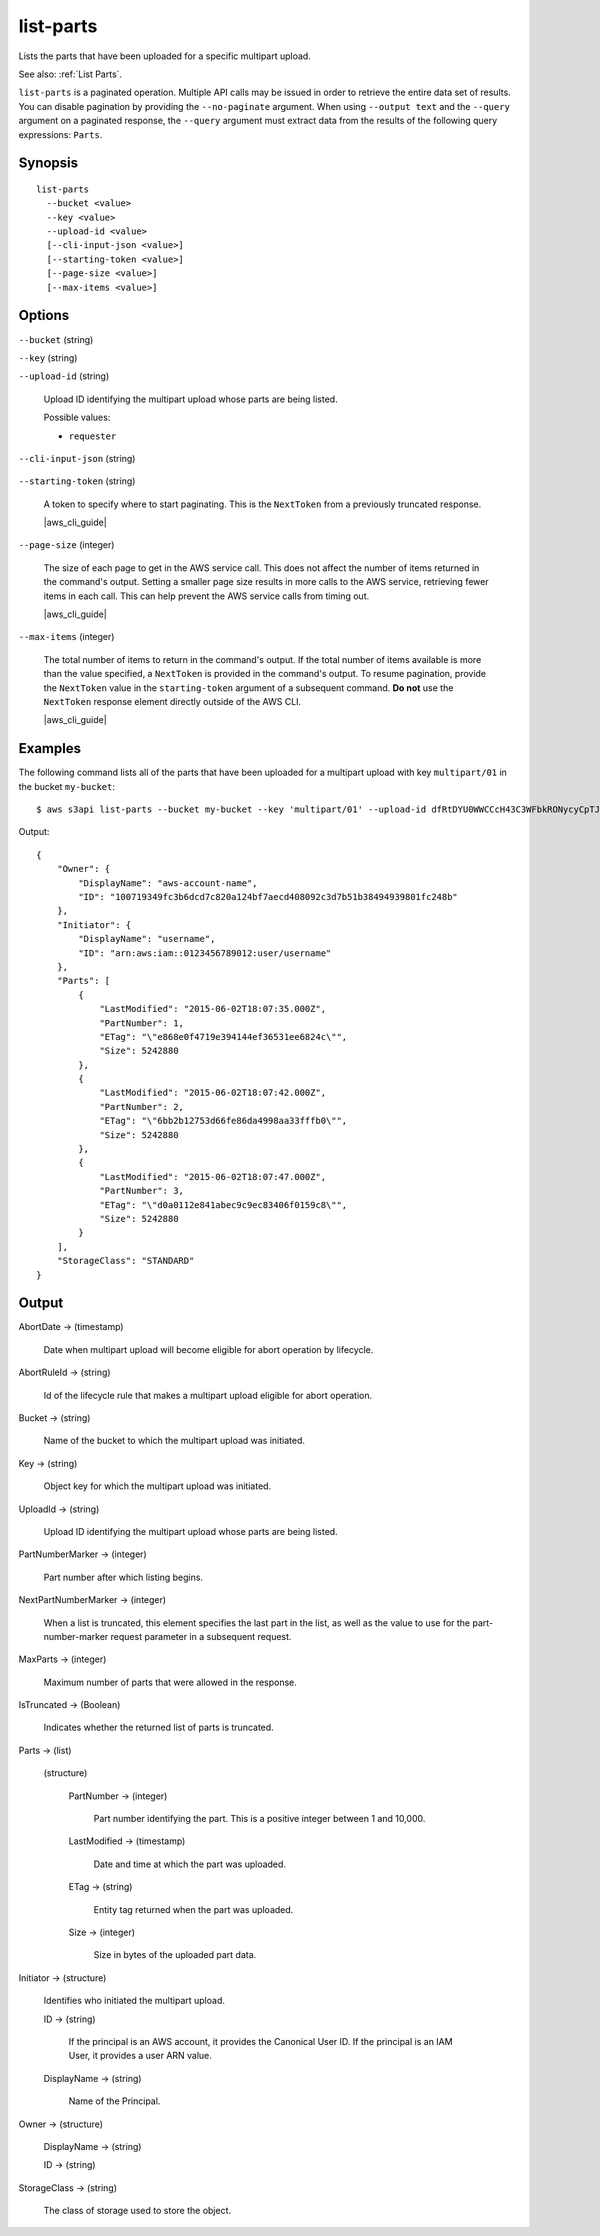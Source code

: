.. _list-parts:

list-parts
==========

Lists the parts that have been uploaded for a specific multipart upload.

See also: :ref:`List Parts`.

``list-parts`` is a paginated operation. Multiple API calls may be issued in
order to retrieve the entire data set of results. You can disable pagination by
providing the ``--no-paginate`` argument. When using ``--output text`` and the
``--query`` argument on a paginated response, the ``--query`` argument must
extract data from the results of the following query expressions: ``Parts``.

Synopsis
--------

::

  list-parts
    --bucket <value>
    --key <value>
    --upload-id <value>
    [--cli-input-json <value>]
    [--starting-token <value>]
    [--page-size <value>]
    [--max-items <value>]

Options
-------

``--bucket`` (string)

``--key`` (string)

``--upload-id`` (string)

  Upload ID identifying the multipart upload whose parts are being listed.

  Possible values:
  
  *   ``requester``

``--cli-input-json`` (string)

  .. include:: ../../../include/cli-input-json.txt

``--starting-token`` (string)

  A token to specify where to start paginating. This is the ``NextToken`` from a
  previously truncated response.

  |aws_cli_guide|

``--page-size`` (integer)

  The size of each page to get in the AWS service call. This does not affect the
  number of items returned in the command's output. Setting a smaller page size
  results in more calls to the AWS service, retrieving fewer items in each
  call. This can help prevent the AWS service calls from timing out.

  |aws_cli_guide|

``--max-items`` (integer)

  The total number of items to return in the command's output. If the total
  number of items available is more than the value specified, a ``NextToken`` is
  provided in the command's output. To resume pagination, provide the
  ``NextToken`` value in the ``starting-token`` argument of a subsequent
  command. **Do not** use the ``NextToken`` response element directly outside of
  the AWS CLI.

  |aws_cli_guide|

Examples
--------

The following command lists all of the parts that have been uploaded for a
multipart upload with key ``multipart/01`` in the bucket ``my-bucket``::

  $ aws s3api list-parts --bucket my-bucket --key 'multipart/01' --upload-id dfRtDYU0WWCCcH43C3WFbkRONycyCpTJJvxu2i5GYkZljF.Yxwh6XG7WfS2vC4to6HiV6Yjlx.cph0gtNBtJ8P3URCSbB7rjxI5iEwVDmgaXZOGgkk5nVTW16HOQ5l0R

Output::

  {
      "Owner": {
          "DisplayName": "aws-account-name",
          "ID": "100719349fc3b6dcd7c820a124bf7aecd408092c3d7b51b38494939801fc248b"
      },
      "Initiator": {
          "DisplayName": "username",
          "ID": "arn:aws:iam::0123456789012:user/username"
      },
      "Parts": [
          {
              "LastModified": "2015-06-02T18:07:35.000Z",
              "PartNumber": 1,
              "ETag": "\"e868e0f4719e394144ef36531ee6824c\"",
              "Size": 5242880
          },
          {
              "LastModified": "2015-06-02T18:07:42.000Z",
              "PartNumber": 2,
              "ETag": "\"6bb2b12753d66fe86da4998aa33fffb0\"",
              "Size": 5242880
          },
          {
              "LastModified": "2015-06-02T18:07:47.000Z",
              "PartNumber": 3,
              "ETag": "\"d0a0112e841abec9c9ec83406f0159c8\"",
              "Size": 5242880
          }
      ],
      "StorageClass": "STANDARD"
  }

Output
------

AbortDate -> (timestamp)
  
  Date when multipart upload will become eligible for abort operation by lifecycle.
  
AbortRuleId -> (string)
  
  Id of the lifecycle rule that makes a multipart upload eligible for abort operation.
  
Bucket -> (string)
  
  Name of the bucket to which the multipart upload was initiated.
  
Key -> (string)
  
  Object key for which the multipart upload was initiated.
  
UploadId -> (string)
  
  Upload ID identifying the multipart upload whose parts are being listed.
  
PartNumberMarker -> (integer)
  
  Part number after which listing begins.
  
NextPartNumberMarker -> (integer)
  
  When a list is truncated, this element specifies the last part in the list, as well as the value to use for the part-number-marker request parameter in a subsequent request.
  
MaxParts -> (integer)
  
  Maximum number of parts that were allowed in the response.
  
IsTruncated -> (Boolean)
  
  Indicates whether the returned list of parts is truncated.
  
Parts -> (list)
  
  (structure)
    
    PartNumber -> (integer)
      
      Part number identifying the part. This is a positive integer between 1 and 10,000.
      
    LastModified -> (timestamp)
      
      Date and time at which the part was uploaded.
      
    ETag -> (string)
      
      Entity tag returned when the part was uploaded.
      
    Size -> (integer)
      
      Size in bytes of the uploaded part data.
  
Initiator -> (structure)
  
  Identifies who initiated the multipart upload.
  
  ID -> (string)
    
    If the principal is an AWS account, it provides the Canonical User ID. If the principal is an IAM User, it provides a user ARN value.
    
  DisplayName -> (string)
    
    Name of the Principal.
  
Owner -> (structure)
  
  DisplayName -> (string)
    
  ID -> (string)
  
StorageClass -> (string)
  
  The class of storage used to store the object.
